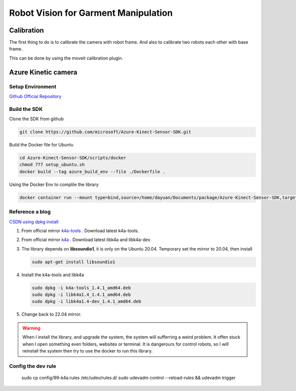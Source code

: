 Robot Vision for Garment Manipulation
=====================================


Calibration
-----------

The first thing to do is to calibrate the camera with robot frame. And also to calibrate two robots each other with base frame.

This can be done by using the moveit calibration plugin.


Azure Kinetic camera
--------------------

Setup Environment
^^^^^^^^^^^^^^^^^

`Github Official Repository <https://github.com/microsoft/Azure_Kinect_ROS_Driver/tree/humble>`_

Build the SDK
^^^^^^^^^^^^^

Clone the SDK from github

.. code-block:: bash
    
    git clone https://github.com/microsoft/Azure-Kinect-Sensor-SDK.git

Build the Docker file for Ubuntu

.. code-block:: bash

    cd Azure-Kinect-Sensor-SDK/scripts/docker
    chmod 777 setup_ubuntu.sh
    docker build --tag azure_build_env --file ./Dockerfile .

Using the Docker Env to complile the library

.. code-block:: bash

    docker container run --mount type=bind,source=/home/dayuan/Documents/package/Azure-Kinect-Sensor-SDK,target=/home/Azure/ -it azure_build_env


Reference a blog
^^^^^^^^^^^^^^^^

`CSDN using dpkg install <https://blog.csdn.net/OTZ_2333/article/details/124025953>`_

1. From official mirror `k4a-tools <https://packages.microsoft.com/ubuntu/18.04/prod/pool/main/k/k4a-tools/>`_ . Download latest k4a-tools.
2. From official mirror `k4a <https://packages.microsoft.com/ubuntu/18.04/prod/pool/main/libk/>`_ . Download latest libk4a and libk4a-dev.
3. The library depends on **libsoundio1**, it is only on the Ubuntu 20.04. Temporary set the mirror to 20.04, then install 
   
   .. code-block:: bash
        
        sudo apt-get install libsoundio1
4. Install the k4a-tools and libk4a

   .. code-block:: bash

        sudo dpkg -i k4a-tools_1.4.1_amd64.deb
        sudo dpkg -i libk4a1.4_1.4.1_amd64.deb
        sudo dpkg -i libk4a1.4-dev_1.4.1_amd64.deb

5. Change back to 22.04 mirror.

.. warning::

    When I install the library, and upgrade the system, the system will sufferring a weird problem. It offen stuck when I open something even folders, websites or terminal. 
    It is dangerours for control robots, so I will reinstall the system then try to use the docker to run this library.

    



Config the dev rule
^^^^^^^^^^^^^^^^^^^

    sudo cp config/99-k4a.rules /etc/udev/rules.d/
    sudo udevadm control --reload-rules && udevadm trigger
